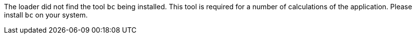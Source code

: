 The loader did not find the tool `bc` being installed. 
This tool is required for a number of calculations of the application. 
Please install `bc` on your system. 